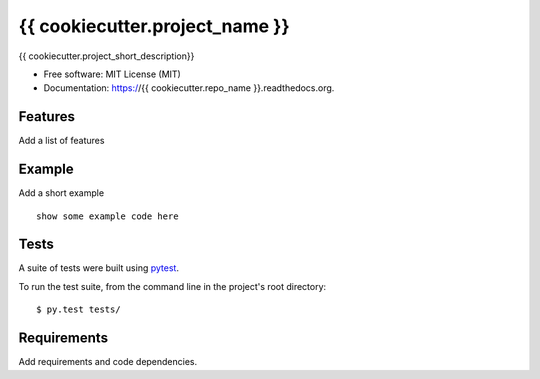 {{ cookiecutter.project_name }}
===============================

{{ cookiecutter.project_short_description}}

* Free software: MIT License (MIT)
* Documentation: https://{{ cookiecutter.repo_name }}.readthedocs.org.

Features
--------

Add a list of features


Example
-------

Add a short example

::

    show some example code here


Tests
-----

A suite of tests were built using `pytest <http://pytest.org/latest/>`_.

To run the test suite, from the command line in the project's root directory::

    $ py.test tests/


Requirements
------------

Add requirements and code dependencies.

